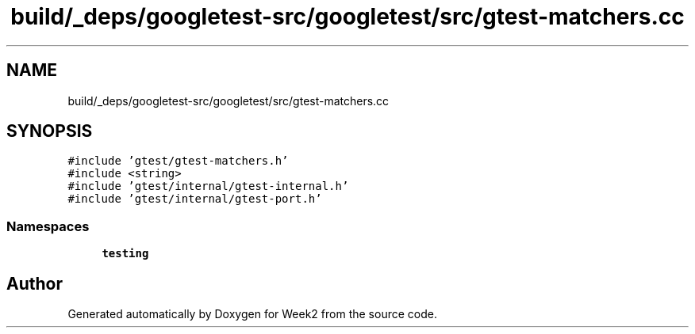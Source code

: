 .TH "build/_deps/googletest-src/googletest/src/gtest-matchers.cc" 3 "Tue Sep 12 2023" "Week2" \" -*- nroff -*-
.ad l
.nh
.SH NAME
build/_deps/googletest-src/googletest/src/gtest-matchers.cc
.SH SYNOPSIS
.br
.PP
\fC#include 'gtest/gtest\-matchers\&.h'\fP
.br
\fC#include <string>\fP
.br
\fC#include 'gtest/internal/gtest\-internal\&.h'\fP
.br
\fC#include 'gtest/internal/gtest\-port\&.h'\fP
.br

.SS "Namespaces"

.in +1c
.ti -1c
.RI " \fBtesting\fP"
.br
.in -1c
.SH "Author"
.PP 
Generated automatically by Doxygen for Week2 from the source code\&.
